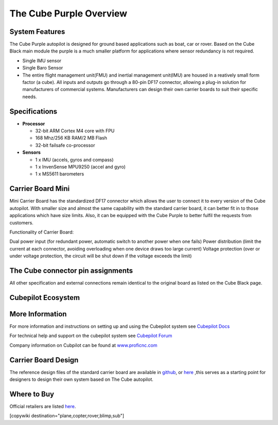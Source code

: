 .. _common-thecubepurple-overview:

========================
The Cube Purple Overview
========================

.. image:: ../../../images/Cube_purple.jpg
    :target: ../_images/Cube_purple.jpg
    :width: 360px

System Features
===============

The Cube Purple autopilot is designed for ground based applications such as boat, car or rover. Based on the Cube Black main module the purple is a much smaller platform for applications where sensor redundancy is not required.

-  Single IMU sensor
-  Single Baro Sensor
-  The entire flight management unit(FMU) and inertial management unit(IMU) are housed in a reatively small form factor (a cube). All inputs and outputs go through a 80-pin DF17 connector, allowing a plug-in solution for manufacturers of commercial systems. Manufacturers can design their own carrier boards to suit their specific needs.

Specifications
==============

-  **Processor**

   -  32-bit ARM Cortex M4 core with FPU
   -  168 Mhz/256 KB RAM/2 MB Flash
   -  32-bit failsafe co-processor

-  **Sensors**

   -  1 x IMU (accels, gyros and compass)
   -  1 x InvenSense MPU9250 (accel and gyro)
   -  1 x MS5611 barometers

Carrier Board Mini
==================

.. image:: ../../../images/Carrier_mini.jpg
    :target: ../_images/CCarrier_mini.jpg
    :width: 360px

Mini Carrier Board has the standardized DF17 connector which allows the user to connect it to every version of the Cube autopilot. With smaller size and almost the same capability with the standard carrier board, it can better fit in to those applications which have size limits. Also, it can be equipped with the Cube Purple to better fulfil the requests from customers. 

Functionality of Carrier Board:

Dual power input (for redundant power, automatic switch to another power when one fails)
Power distribution (limit the current at each connector, avoiding overloading when one device draws too large current)
Voltage protection (over or under voltage protection, the circuit will be shut down if the voltage exceeds the limit)




The Cube connector pin assignments
==================================

All other specification and external connections remain identical to the original board as listed on the Cube Black page.

Cubepilot Ecosystem
===================

.. image:: ../../../images/Cubepilot_ecosystem.jpg
    :target: ../_images/Cubepilot_ecosystem.jpg


More Information
================

For more information and instructions on setting up and using the Cubepilot system see  `Cubepilot Docs  <https://docs.cubepilot.org/user-guides/>`__

For technical help and support on the cubepilot system see  `Cubepilot Forum  <https://discuss.cubepilot.org/>`__

Company information on Cubpilot can be found at  `www.proficnc.com  <http://www.proficnc.com>`__


Carrier Board Design
====================

The reference design files of the standard carrier board are available in `github  <https://github.com/proficnc/The-Cube>`__, or `here <https://github.com/ArduPilot/Schematics/tree/master/ProfiCNC>`__ ,this serves as a starting point for designers to design their own system based on The Cube autopilot.

Where to Buy
============

Official retailers are listed `here  <http://www.proficnc.com/stores>`__.

[copywiki destination="plane,copter,rover,blimp,sub"]
